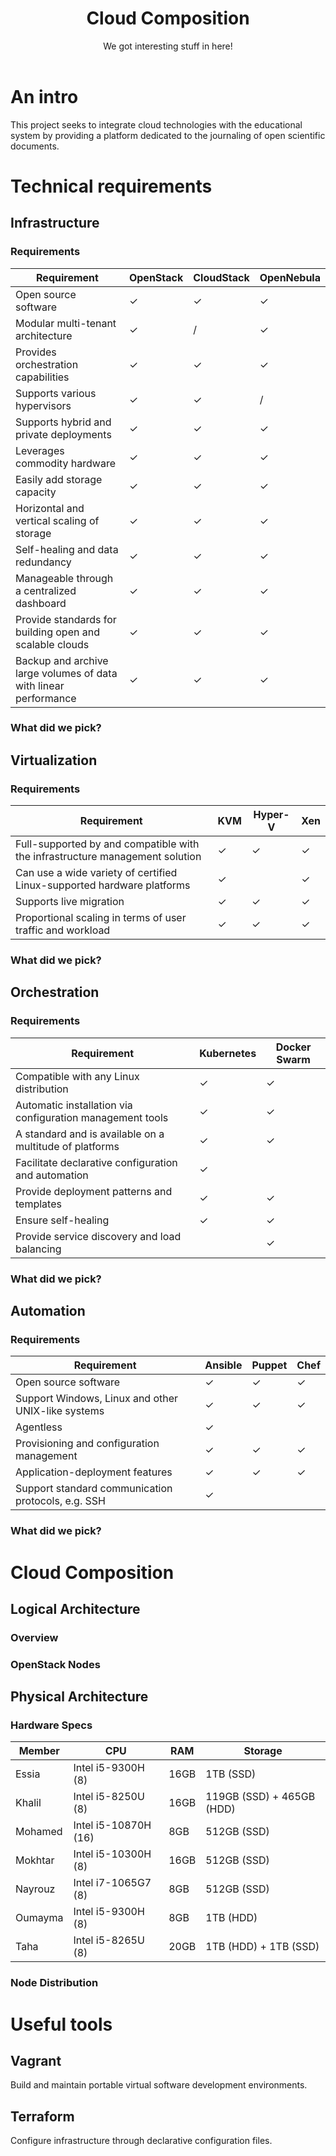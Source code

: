 #+TITLE: Cloud Composition
#+SUBTITLE: We got interesting stuff in here!
#+EXPORT_FILE_NAME: 1
#+OPTIONS: toc:1 num:nil
#+REVEAL_ROOT: https://cdn.jsdelivr.net/npm/reveal.js
#+REVEAL_HLEVEL: 1
#+REVEAL_THEME: sky

* An intro

This project seeks to integrate cloud technologies with the
educational system by providing a platform dedicated to the journaling
of open scientific documents.

* Technical requirements

** Infrastructure

*** Requirements

#+REVEAL_HTML: <div style="font-size: 0.4em;">
| Requirement                                                      | OpenStack | CloudStack | OpenNebula |
|------------------------------------------------------------------+-----------+------------+------------|
| Open source software                                             | ✓         | ✓          | ✓          |
| Modular multi-tenant architecture                                | ✓         | /          | ✓          |
| Provides orchestration capabilities                              | ✓         | ✓          | ✓          |
| Supports various hypervisors                                     | ✓         | ✓          | /          |
| Supports hybrid and private deployments                          | ✓         | ✓          | ✓          |
| Leverages commodity hardware                                     | ✓         | ✓          | ✓          |
| Easily add storage capacity                                      | ✓         | ✓          | ✓          |
| Horizontal and vertical scaling of storage                       | ✓         | ✓          | ✓          |
| Self-healing and data redundancy                                 | ✓         | ✓          | ✓          |
| Manageable through a centralized dashboard                       | ✓         | ✓          | ✓          |
| Provide standards for building open and scalable clouds          | ✓         | ✓          | ✓          |
| Backup and archive large volumes of data with linear performance | ✓         | ✓          | ✓          |
#+REVEAL_HTML: </div>

*** What did we pick?

#+HTML: <img src="https://upload.wikimedia.org/wikipedia/commons/e/e6/OpenStack%C2%AE_Logo_2016.svg" class="fragment fade-in" width="300" height="300">

** Virtualization

*** Requirements

#+REVEAL_HTML: <div style="font-size: 0.6em;">
| Requirement                                                                  | KVM | Hyper-V | Xen |
|------------------------------------------------------------------------------+-----+---------+-----|
| Full-supported by and compatible with the infrastructure management solution | ✓   | ✓       | ✓   |
| Can use a wide variety of certified Linux-supported hardware platforms       | ✓   |         | ✓   |
| Supports live migration                                                      | ✓   | ✓       | ✓   |
| Proportional scaling in terms of user traffic and workload                   | ✓   | ✓       | ✓   |
#+REVEAL_HTML: </div>

*** What did we pick?

#+HTML: <img src="https://upload.wikimedia.org/wikipedia/commons/7/70/Kvmbanner-logo2_1.png" class="fragment fade-in" width="300">

** Orchestration

*** Requirements

#+REVEAL_HTML: <div style="font-size: 0.6em;">
| Requirement                                               | Kubernetes | Docker Swarm |
|-----------------------------------------------------------+------------+--------------|
| Compatible with any Linux distribution                    | ✓          | ✓            |
| Automatic installation via configuration management tools | ✓          | ✓            |
| A standard and is available on a multitude of platforms   | ✓          | ✓            |
| Facilitate declarative configuration and automation       | ✓          |              |
| Provide deployment patterns and templates                 | ✓          | ✓            |
| Ensure self-healing                                       | ✓          | ✓            |
| Provide service discovery and load balancing              |            | ✓            |
#+REVEAL_HTML: </div>

*** What did we pick?

#+HTML: <img src="https://upload.wikimedia.org/wikipedia/commons/3/39/Kubernetes_logo_without_workmark.svg" class="fragment fade-in" width="300">

** Automation

*** Requirements

#+REVEAL_HTML: <div style="font-size: 0.6em;">
| Requirement                                        | Ansible | Puppet | Chef |
|----------------------------------------------------+---------+--------+------|
| Open source software                               | ✓       | ✓      | ✓    |
| Support Windows, Linux and other UNIX-like systems | ✓       | ✓      | ✓    |
| Agentless                                          | ✓       |        |      |
| Provisioning and configuration management          | ✓       | ✓      | ✓    |
| Application-deployment features                    | ✓       | ✓      | ✓    |
| Support standard communication protocols, e.g. SSH | ✓       |        |      |
#+REVEAL_HTML: </div>

*** What did we pick?

#+HTML: <img src="https://upload.wikimedia.org/wikipedia/commons/2/24/Ansible_logo.svg" class="fragment fade-in" width="300">

* Cloud Composition

** Logical Architecture

*** Overview

#+HTML: <img src="/assets/images/infrastructure.svg" class="r-stretch">

*** OpenStack Nodes

#+HTML: <img src="/assets/images/openstack-nodes.svg" class="r-stretch">

** Physical Architecture

*** Hardware Specs

#+REVEAL_HTML: <div style="font-size: 0.7em;">
| Member  | CPU                  | RAM  | Storage                   |
|---------+----------------------+------+---------------------------|
| Essia   | Intel i5-9300H (8)   | 16GB | 1TB (SSD)                 |
| Khalil  | Intel i5-8250U (8)   | 16GB | 119GB (SSD) + 465GB (HDD) |
| Mohamed | Intel i5-10870H (16) | 8GB  | 512GB (SSD)               |
| Mokhtar | Intel i5-10300H (8)  | 16GB | 512GB (SSD)               |
| Nayrouz | Intel i7-1065G7 (8)  | 8GB  | 512GB (SSD)               |
| Oumayma | Intel i5-9300H (8)   | 8GB  | 1TB (HDD)                 |
| Taha    | Intel i5-8265U (8)   | 20GB | 1TB (HDD) + 1TB (SSD)     |
#+REVEAL_HTML: </div>

*** Node Distribution

#+HTML: <img src="/assets/images/node-distribution.svg" class="r-stretch">

* Useful tools

** Vagrant

#+HTML: <img src="https://drive.google.com/uc?id=1CWn_bgByvF4liFXKLM-4MSst2_Gn3_Q9" height="100">

Build and maintain portable virtual software development environments.

** Terraform

#+HTML: <img src="https://drive.google.com/uc?id=1NDJH7DuTx5hfoIG7TRkpmMeag2zRblIU" height="100">

Configure infrastructure through declarative configuration files.
